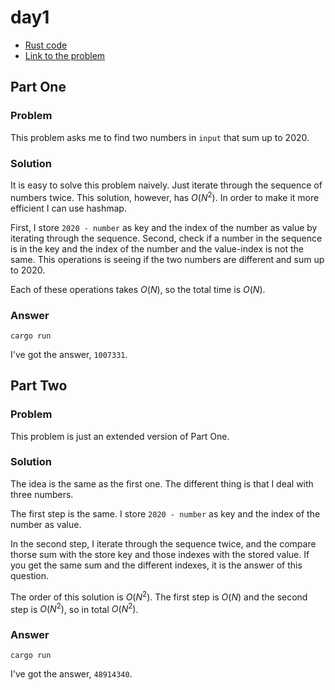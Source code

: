 * day1
- [[../codes/day1/src/main.rs][Rust code]]
- [[https://adventofcode.com/2020/day/1][Link to the problem]]
** Part One
*** Problem
This problem asks me to find two numbers in ~input~ that sum up to 2020.
*** Solution
It is easy to solve this problem naively. Just iterate through the sequence of numbers twice. This solution, however, has \(O(N^2)\). In order to make it more efficient I can use hashmap.

First, I store ~2020 - number~ as key and the index of the number as value by iterating through the sequence. Second, check if a number in the sequence is in the key and the index of the number and the value-index is not the same. This operations is seeing if the two numbers are different and sum up to 2020.

Each of these operations takes \(O(N)\), so the total time is \(O(N)\).
*** Answer
#+begin_src shell
cargo run
#+end_src
I've got the answer, ~1007331~.
** Part Two
*** Problem
This problem is just an extended version of Part One.
*** Solution
The idea is the same as the first one. The different thing is that I deal with three numbers.

The first step is the same. I store ~2020 - number~ as key and the index of the number as value.

In the second step, I iterate through the sequence twice, and the compare thorse sum with the store key and those indexes with the stored value. If you get the same sum and the different indexes, it is the answer of this question.

The order of this solution is \(O(N^2)\). The first step is \(O(N)\) and the second step is \(O(N^2)\), so in total \(O(N^2)\).
*** Answer
#+begin_src shell
cargo run
#+end_src
I've got the answer, ~48914340~.

